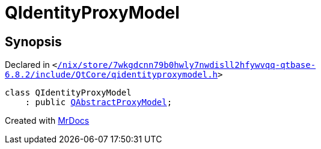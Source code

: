 [#QIdentityProxyModel]
= QIdentityProxyModel
:relfileprefix: 
:mrdocs:


== Synopsis

Declared in `&lt;https://github.com/PrismLauncher/PrismLauncher/blob/develop/launcher//nix/store/7wkgdcnn79b0hwly7nwdisll2hfywvqq-qtbase-6.8.2/include/QtCore/qidentityproxymodel.h#L17[&sol;nix&sol;store&sol;7wkgdcnn79b0hwly7nwdisll2hfywvqq&hyphen;qtbase&hyphen;6&period;8&period;2&sol;include&sol;QtCore&sol;qidentityproxymodel&period;h]&gt;`

[source,cpp,subs="verbatim,replacements,macros,-callouts"]
----
class QIdentityProxyModel
    : public xref:QAbstractProxyModel.adoc[QAbstractProxyModel];
----






[.small]#Created with https://www.mrdocs.com[MrDocs]#
